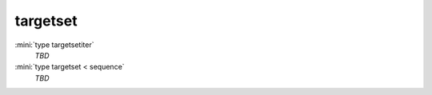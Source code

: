 targetset
=========

:mini:`type targetsetiter`
   *TBD*

:mini:`type targetset < sequence`
   *TBD*

